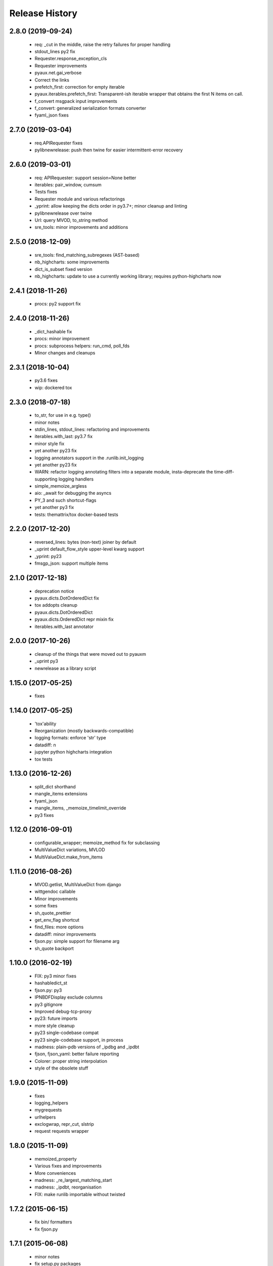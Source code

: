 .. :changelog:

Release History
---------------

2.8.0 (2019-09-24)
++++++++++++++++++

 - req: _cut in the middle, raise the retry failures for proper handling
 - stdout_lines py2 fix
 - Requester.response_exception_cls
 - Requester improvements
 - pyaux.net.gai_verbose
 - Correct the links
 - prefetch_first: correction for empty iterable
 - pyaux.iterables.prefetch_first: Transparent-ish iterable wrapper that obtains the first N items on call.
 - f_convert msgpack input improvements
 - f_convert: generalized serialization formats converter
 - fyaml_json fixes


2.7.0 (2019-03-04)
++++++++++++++++++

 - req.APIRequester fixes
 - pylibnewrelease: push then twine for easier intermittent-error recovery


2.6.0 (2019-03-01)
++++++++++++++++++

 - req: APIRequester: support session=None better
 - iterables: pair_window, cumsum
 - Tests fixes
 - Requester module and various refactorings
 - _yprint: allow keeping the dicts order in py3.7+; minor cleanup and linting
 - pylibnewrelease over twine
 - Url: query MVOD, to_string method
 - sre_tools: minor improvements and additions


2.5.0 (2018-12-09)
++++++++++++++++++

 - sre_tools: find_matching_subregexes (AST-based)
 - nb_highcharts: some improvements
 - dict_is_subset fixed version
 - nb_highcharts: update to use a currently working library; requires python-highcharts now


2.4.1 (2018-11-26)
++++++++++++++++++

 - procs: py2 support fix


2.4.0 (2018-11-26)
++++++++++++++++++

 - _dict_hashable fix
 - procs: minor improvement
 - procs: subprocess helpers: run_cmd, poll_fds
 - Minor changes and cleanups


2.3.1 (2018-10-04)
++++++++++++++++++

 - py3.6 fixes
 - wip: dockered tox


2.3.0 (2018-07-18)
++++++++++++++++++

 - to_str, for use in e.g. type()
 - minor notes
 - stdin_lines, stdout_lines: refactoring and improvements
 - iterables.with_last: py3.7 fix
 - minor style fix
 - yet another py23 fix
 - logging annotators support in the .runlib.init_logging
 - yet another py23 fix
 - WARN: refactor logging annotating filters into a separate module, insta-deprecate the time-diff-supporting logging handlers
 - simple_memoize_argless
 - aio: _await for debugging the asyncs
 - PY_3 and such shortcut-flags
 - yet another py3 fix
 - tests: themattrix/tox docker-based tests


2.2.0 (2017-12-20)
++++++++++++++++++

 - reversed_lines: bytes (non-text) joiner by default
 - _uprint default_flow_style upper-level kwarg support
 - _yprint: py23
 - fmsgp_json: support multiple items


2.1.0 (2017-12-18)
++++++++++++++++++

 - deprecation notice
 - pyaux.dicts.DotOrderedDict fix
 - tox addopts cleanup
 - pyaux.dicts.DotOrderedDict
 - pyaux.dicts.OrderedDict repr mixin fix
 - iterables.with_last annotator


2.0.0 (2017-10-26)
++++++++++++++++++

 - cleanup of the things that were moved out to pyauxm
 - _uprint py3
 - newrelease as a library script


1.15.0 (2017-05-25)
+++++++++++++++++++

 - fixes


1.14.0 (2017-05-25)
+++++++++++++++++++

 - 'tox'ability
 - Reorganization (mostly backwards-compatible)
 - logging formats: enforce 'str' type
 - datadiff: n
 - jupyter python highcharts integration
 - tox tests


1.13.0 (2016-12-26)
+++++++++++++++++++

 - split_dict shorthand
 - mangle_items extensions
 - fyaml_json
 - mangle_items, _memoize_timelimit_override
 - py3 fixes


1.12.0 (2016-09-01)
+++++++++++++++++++

 - configurable_wrapper; memoize_method fix for subclassing
 - MultiValueDict variations, MVLOD
 - MultiValueDict.make_from_items


1.11.0 (2016-08-26)
+++++++++++++++++++

 - MVOD.getlist, MultiValueDict from django
 - wittgendoc callable
 - Minor improvements
 - some fixes
 - sh_quote_prettier
 - get_env_flag shortcut
 - find_files: more options
 - datadiff: minor improvements
 - fjson.py: simple support for filename arg
 - sh_quote backport


1.10.0 (2016-02-19)
+++++++++++++++++++

 - FIX: py3 minor fixes
 - hashabledict_st
 - fjson.py: py3
 - IPNBDFDisplay exclude columns
 - py3 gitignore
 - Improved debug-tcp-proxy
 - py23: future imports
 - more style cleanup
 - py23 single-codebase compat
 - py23 single-codebase support, in process
 - madness: plain-pdb versions of _ipdbg and _ipdbt
 - fjson, fjson_yaml: better failure reporting
 - Colorer: proper string interpolation
 - style of the obsolete stuff


1.9.0 (2015-11-09)
++++++++++++++++++

 - fixes
 - logging_helpers
 - mygrequests
 - urlhelpers
 - exclogwrap, repr_cut, slstrip
 - request requests wrapper


1.8.0 (2015-11-09)
++++++++++++++++++

 - memoized_property
 - Various fixes and improvements
 - More conveniences
 - madness: _re_largest_matching_start
 - madness: _ipdbt, reorganisation
 - FIX: make runlib importable without twisted


1.7.2 (2015-06-15)
++++++++++++++++++

 - fix bin/ formatters
 - fix fjson.py


1.7.1 (2015-06-08)
++++++++++++++++++

 - minor notes
 - fix setup.py packages
 - refactor: style, make_manhole moved to twisted_aux


1.7.0 (2015-06-05)
++++++++++++++++++

 - Lots of things, a bit of module-separation
 - separated out ranges
 - bin: fjson.py, fmsgp_json


1.6.0 (2015-05-29)
++++++++++++++++++

 - dicts: __all__
 - dicts: style
 - p_o_repr builtinable
 - more pep8
 - mrosources, colorize in oneliny
 - mangle_dict, generalised pygments-using colorize


1.5.0 (2015-03-19)
++++++++++++++++++

 - _yprint: print data over colored yaml
 - madness reorganised


1.4.0 (2015-03-18)
++++++++++++++++++

 - WIP _newrelease.py
 - pyaux.base.group
 - WARN: dict_merge: deepcopy the target by default (for safety)
 - license file
 - date ranges


1.3.2 (2015-01-28)
++++++++++++++++++

 - 'dicts' module fixes


1.3.1 (2014-12-25)
++++++++++++++++++

 - Packaging fixes


1.3.0 (2014-12-25)
++++++++++++++++++

 - Initial PyPi release
